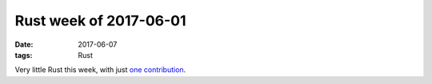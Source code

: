 Rust week of 2017-06-01
=======================

:date: 2017-06-07
:tags: Rust


Very little Rust this week, with just `one contribution`__.


__ https://github.com/rust-lang/cargo/pull/4137
